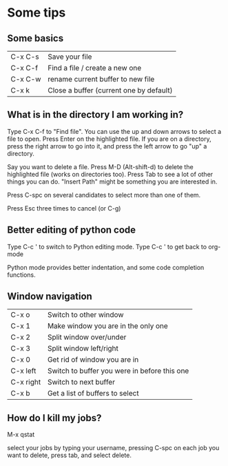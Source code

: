 * Some tips

** Some basics
| C-x C-s | Save your file                          |
| C-x C-f | Find a file / create a new one          |
| C-x C-w | rename current buffer to new file       |
| C-x k   | Close a buffer (current one by default) |


** What is in the directory I am working in?

Type C-x C-f to "Find file". You can use the up and down arrows to select a file to open. Press Enter on the highlighted file.  If you are on a directory, press the right arrow to go into it, and press the left arrow to go "up" a directory.

Say you want to delete a file. Press M-D (Alt-shift-d) to delete the highlighted file (works on directories too). Press Tab to see a lot of other things you can do. "Insert Path" might be something you are interested in.

Press C-spc on several candidates to select more than one of them.

Press Esc three times to cancel (or C-g)

** Better editing of python code
Type C-c ' to switch to Python editing mode. Type C-c ' to get back to org-mode

Python mode provides better indentation, and some code completion functions.

** Window navigation

| C-x o     | Switch to other window                       |
| C-x 1     | Make window you are in the only one          |
| C-x 2     | Split window over/under                      |
| C-x 3     | Split window left/right                      |
| C-x 0     | Get rid of window you are in                 |
| C-x left  | Switch to buffer you were in before this one |
| C-x right | Switch to next buffer                        |
| C-x b     | Get a list of buffers to select              |

** How do I kill my jobs?

M-x qstat

select your jobs by typing your username, pressing C-spc on each job you want to delete, press tab, and select delete.
